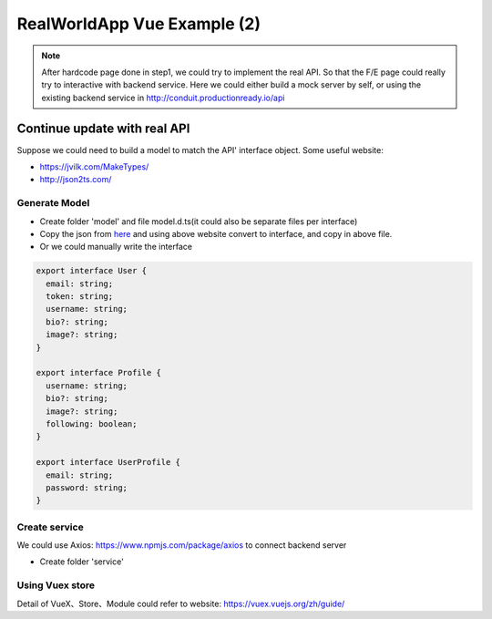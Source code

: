 RealWorldApp Vue Example (2)
========================================

.. note::
  
  After hardcode page done in step1, we could try to implement the real API. So that the F/E page could really try to interactive with backend service. Here we could either build a mock server by self, or using the existing backend service in http://conduit.productionready.io/api  
  

Continue update with real API
---------------------------------------

Suppose we could need to build a model to match the API' interface object. Some useful website: 

* https://jvilk.com/MakeTypes/
* http://json2ts.com/


Generate Model
^^^^^^^^^^^^^^^^^^^^^^^

* Create folder 'model' and file model.d.ts(it could also be separate files per interface)
* Copy the json from `here <https://github.com/gothinkster/realworld/tree/master/api>`_ and using above website convert to interface, and copy in above file.
* Or we could manually write the interface

.. code-block:: typescript
  
  export interface User {
    email: string;
    token: string;
    username: string;
    bio?: string;
    image?: string;
  }

  export interface Profile {
    username: string;
    bio?: string;
    image?: string;
    following: boolean;
  }

  export interface UserProfile {
    email: string;
    password: string;
  }

Create service
^^^^^^^^^^^^^^^^^^^^^^^^

We could use Axios: https://www.npmjs.com/package/axios to connect backend server

* Create folder 'service'


Using Vuex store
^^^^^^^^^^^^^^^^^^^^^^^^^^

Detail of VueX、Store、Module could refer to website: https://vuex.vuejs.org/zh/guide/





.. index:: Vue


